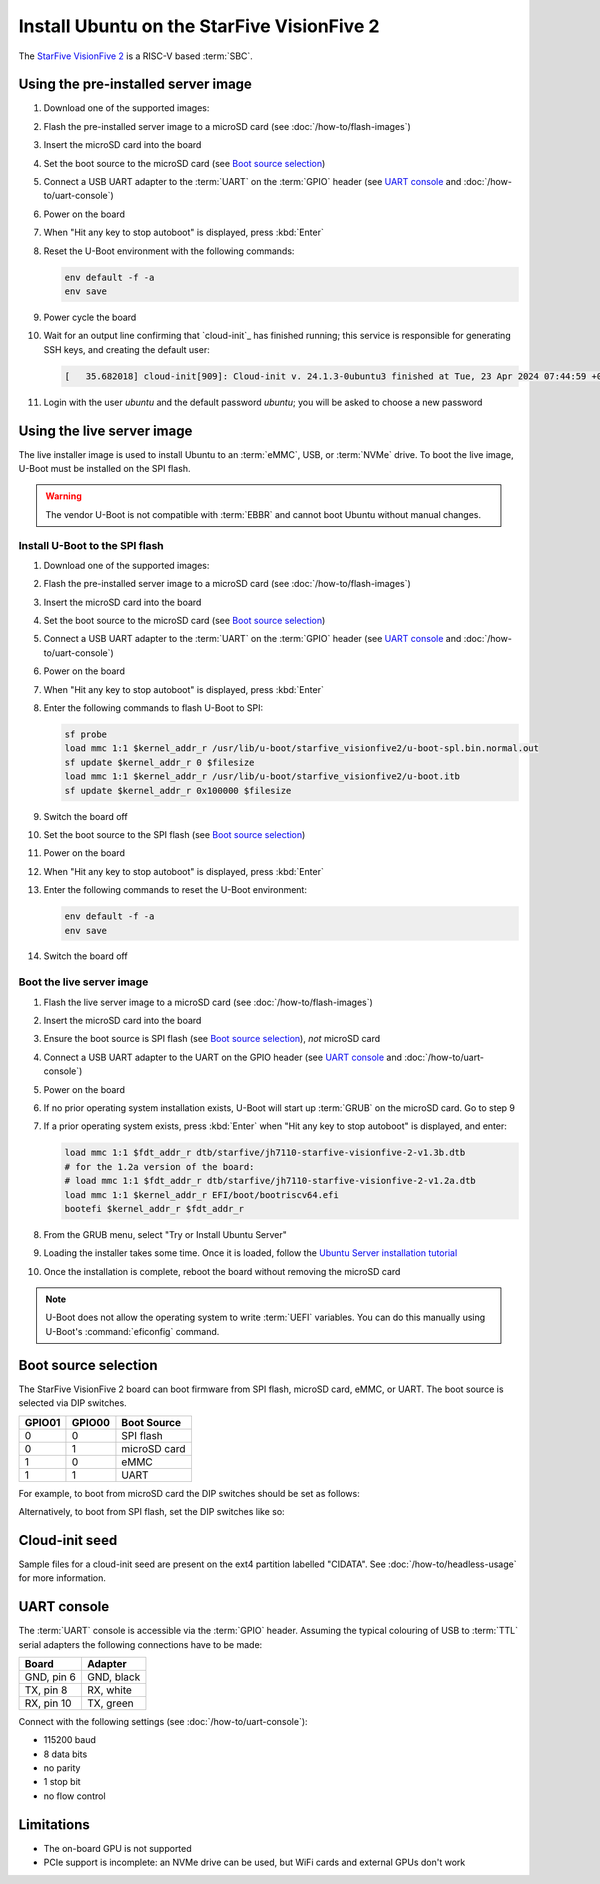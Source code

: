 ===========================================
Install Ubuntu on the StarFive VisionFive 2
===========================================

The `StarFive VisionFive 2`_ is a RISC-V based :term:`SBC`.


Using the pre-installed server image
====================================

#. Download one of the supported images:

   .. ubuntu-images::
       :releases: noble-
       :suffix: +visionfive2

#. Flash the pre-installed server image to a microSD card (see
   :doc:`/how-to/flash-images`)

#. Insert the microSD card into the board

#. Set the boot source to the microSD card (see `Boot source selection`_)

#. Connect a USB UART adapter to the :term:`UART` on the :term:`GPIO` header
   (see `UART console`_ and :doc:`/how-to/uart-console`)

#. Power on the board

#. When "Hit any key to stop autoboot" is displayed, press :kbd:`Enter`

#. Reset the U-Boot environment with the following commands:

   .. code-block:: text

       env default -f -a
       env save

#. Power cycle the board

#. Wait for an output line confirming that `cloud-init`_ has finished running;
   this service is responsible for generating SSH keys, and creating the
   default user:

   .. code-block:: text

       [   35.682018] cloud-init[909]: Cloud-init v. 24.1.3-0ubuntu3 finished at Tue, 23 Apr 2024 07:44:59 +0000. Datasource DataSourceNoCloud [seed=/var/lib/cloud/seed/nocloud-net][dsmode=net].  Up 35.65 seconds

#. Login with the user *ubuntu* and the default password *ubuntu*; you will be
   asked to choose a new password


Using the live server image
===========================

The live installer image is used to install Ubuntu to an :term:`eMMC`, USB, or
:term:`NVMe` drive. To boot the live image, U-Boot must be installed on the SPI
flash.

.. warning::

    The vendor U-Boot is not compatible with :term:`EBBR` and cannot boot
    Ubuntu without manual changes.


Install U-Boot to the SPI flash
-------------------------------

#. Download one of the supported images:

   .. ubuntu-images::
       :releases: noble-
       :image-types: live-server
       :archs: riscv64

#. Flash the pre-installed server image to a microSD card (see
   :doc:`/how-to/flash-images`)

#. Insert the microSD card into the board

#. Set the boot source to the microSD card (see `Boot source selection`_)

#. Connect a USB UART adapter to the :term:`UART` on the :term:`GPIO` header
   (see `UART console`_ and :doc:`/how-to/uart-console`)

#. Power on the board

#. When "Hit any key to stop autoboot" is displayed, press :kbd:`Enter`

#. Enter the following commands to flash U-Boot to SPI:

   .. code-block:: text

       sf probe
       load mmc 1:1 $kernel_addr_r /usr/lib/u-boot/starfive_visionfive2/u-boot-spl.bin.normal.out
       sf update $kernel_addr_r 0 $filesize
       load mmc 1:1 $kernel_addr_r /usr/lib/u-boot/starfive_visionfive2/u-boot.itb
       sf update $kernel_addr_r 0x100000 $filesize

#. Switch the board off

#. Set the boot source to the SPI flash (see `Boot source selection`_)

#. Power on the board

#. When "Hit any key to stop autoboot" is displayed, press :kbd:`Enter`

#. Enter the following commands to reset the U-Boot environment:

   .. code-block:: text

       env default -f -a
       env save

#. Switch the board off


Boot the live server image
--------------------------

#. Flash the live server image to a microSD card (see
   :doc:`/how-to/flash-images`)

#. Insert the microSD card into the board

#. Ensure the boot source is SPI flash (see `Boot source selection`_), *not*
   microSD card

#. Connect a USB UART adapter to the UART on the GPIO header (see
   `UART console`_ and :doc:`/how-to/uart-console`)

#. Power on the board

#. If no prior operating system installation exists, U-Boot will start up
   :term:`GRUB` on the microSD card. Go to step 9

#. If a prior operating system exists, press :kbd:`Enter` when "Hit any key to
   stop autoboot" is displayed, and enter:

   .. code-block:: text

       load mmc 1:1 $fdt_addr_r dtb/starfive/jh7110-starfive-visionfive-2-v1.3b.dtb
       # for the 1.2a version of the board:
       # load mmc 1:1 $fdt_addr_r dtb/starfive/jh7110-starfive-visionfive-2-v1.2a.dtb
       load mmc 1:1 $kernel_addr_r EFI/boot/bootriscv64.efi
       bootefi $kernel_addr_r $fdt_addr_r

#. From the GRUB menu, select "Try or Install Ubuntu Server"

#. Loading the installer takes some time. Once it is loaded, follow the
   `Ubuntu Server installation tutorial
   <https://ubuntu.com/tutorials/install-ubuntu-server>`_

#. Once the installation is complete, reboot the board without removing the
   microSD card

.. note::

    U-Boot does not allow the operating system to write :term:`UEFI` variables.
    You can do this manually using U-Boot's :command:`eficonfig` command.


Boot source selection
=====================

The StarFive VisionFive 2 board can boot firmware from SPI flash, microSD card,
eMMC, or UART. The boot source is selected via DIP switches.

======  ======  ============
GPIO01  GPIO00  Boot Source
======  ======  ============
0       0       SPI flash
0       1       microSD card
1       0       eMMC
1       1       UART
======  ======  ============

For example, to boot from microSD card the DIP switches should be set as
follows:

.. image:: /images/starfive-visionfive-2-boot-source-sd.jpg
    :width: 15em
    :alt: Boot from microSD card

Alternatively, to boot from SPI flash, set the DIP switches like so:

.. image:: /images/starfive-visionfive-2-boot-source-spi.jpg
    :width: 15em
    :alt: Boot from SPI flash


Cloud-init seed
===============

Sample files for a cloud-init seed are present on the ext4 partition labelled
"CIDATA". See :doc:`/how-to/headless-usage` for more information.


UART console
============

The :term:`UART` console is accessible via the :term:`GPIO` header. Assuming
the typical colouring of USB to :term:`TTL` serial adapters the following
connections have to be made:

=========== ==========
Board       Adapter
=========== ==========
GND, pin  6 GND, black
TX,  pin  8 RX,  white
RX,  pin 10 TX,  green
=========== ==========

.. image:: /images/starfive-visionfive-2-gpio.jpg
    :width: 30em
    :alt: GPIO

Connect with the following settings (see :doc:`/how-to/uart-console`):

* 115200 baud
* 8 data bits
* no parity
* 1 stop bit
* no flow control


Limitations
===========

* The on-board GPU is not supported

* PCIe support is incomplete: an NVMe drive can be used, but WiFi cards and
  external GPUs don't work


.. _StarFive VisionFive 2: https://www.starfivetech.com/en/site/boards
